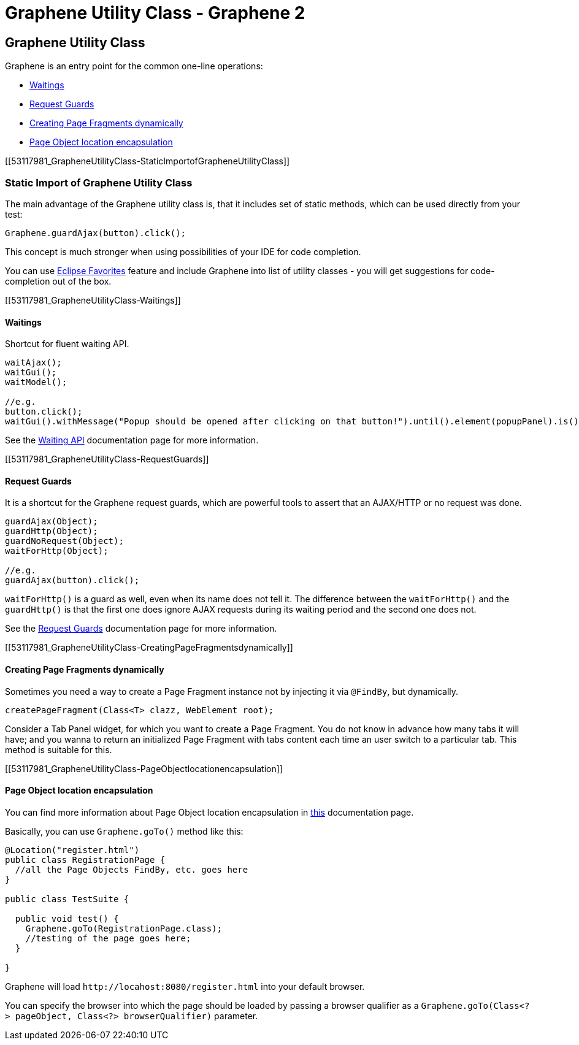 Graphene Utility Class - Graphene 2
===================================

[[graphene-utility-class]]
Graphene Utility Class
----------------------

Graphene is an entry point for the common one-line operations:

* link:Graphene_Utility_Class.html#53117981_GrapheneUtilityClass-Waitings[Waitings]
* link:Graphene_Utility_Class.html#53117981_GrapheneUtilityClass-RequestGuards[Request
Guards]
* link:Graphene_Utility_Class.html#53117981_GrapheneUtilityClass-CreatingPageFragmentsdynamically[Creating
Page Fragments dynamically]
* link:Graphene_Utility_Class.html#53117981_GrapheneUtilityClass-PageObjectlocationencapsulation[Page
Object location encapsulation]

[[53117981_GrapheneUtilityClass-StaticImportofGrapheneUtilityClass]]
[[static-import-of-graphene-utility-class]]
Static Import of Graphene Utility Class
~~~~~~~~~~~~~~~~~~~~~~~~~~~~~~~~~~~~~~~

The main advantage of the Graphene utility class is, that it includes
set of static methods, which can be used directly from your test:

[source,java]
----
Graphene.guardAjax(button).click();
----

This concept is much stronger when using possibilities of your IDE for
code completion.

You can use
http://help.eclipse.org/juno/index.jsp?topic=%2Forg.eclipse.jdt.doc.user%2Freference%2Fpreferences%2Fjava%2Feditor%2Fref-preferences-content-assist-favorites.htm[Eclipse
Favorites] feature and include Graphene into list of utility classes -
you will get suggestions for code-completion out of the box.

[[53117981_GrapheneUtilityClass-Waitings]]
[[waitings]]
Waitings
^^^^^^^^

Shortcut for fluent waiting API.

[source,java]
----
waitAjax();
waitGui();
waitModel();

//e.g.
button.click();
waitGui().withMessage("Popup should be opened after clicking on that button!").until().element(popupPanel).is().visible();
----

See the
https://docs.jboss.org/author/display/ARQGRA2/Waiting+API[Waiting API]
documentation page for more information.

[[53117981_GrapheneUtilityClass-RequestGuards]]
[[request-guards]]
Request Guards
^^^^^^^^^^^^^^

It is a shortcut for the Graphene request guards, which are powerful
tools to assert that an AJAX/HTTP or no request was done.

[source,java]
----
guardAjax(Object);
guardHttp(Object);
guardNoRequest(Object);
waitForHttp(Object);

//e.g.
guardAjax(button).click();
----

`waitForHttp()` is a guard as well, even when its name does not tell it.
The difference between the `waitForHttp()` and the `guardHttp()` is that
the first one does ignore AJAX requests during its waiting period and
the second one does not.

See the
https://docs.jboss.org/author/display/ARQGRA2/Request+Guards[Request
Guards] documentation page for more information.

[[53117981_GrapheneUtilityClass-CreatingPageFragmentsdynamically]]
[[creating-page-fragments-dynamically]]
Creating Page Fragments dynamically
^^^^^^^^^^^^^^^^^^^^^^^^^^^^^^^^^^^

Sometimes you need a way to create a Page Fragment instance not by
injecting it via `@FindBy`, but dynamically.

[source,java]
----
createPageFragment(Class<T> clazz, WebElement root);
----

Consider a Tab Panel widget, for which you want to create a Page
Fragment. You do not know in advance how many tabs it will have; and you
wanna to return an initialized Page Fragment with tabs content each time
an user switch to a particular tab. This method is suitable for this.

[[53117981_GrapheneUtilityClass-PageObjectlocationencapsulation]]
[[page-object-location-encapsulation]]
Page Object location encapsulation
^^^^^^^^^^^^^^^^^^^^^^^^^^^^^^^^^^

You can find more information about Page Object location encapsulation
in https://docs.jboss.org/author/display/ARQGRA2/Page+Objects[this]
documentation page.

Basically, you can use `Graphene.goTo()` method like this:

[source,java]
----
@Location("register.html")
public class RegistrationPage {
  //all the Page Objects FindBy, etc. goes here
}

public class TestSuite {

  public void test() {
    Graphene.goTo(RegistrationPage.class);
    //testing of the page goes here;
  }

}
----

Graphene will load `http://locahost:8080/register.html` into your
default browser.

You can specify the browser into which the page should be loaded by
passing a browser qualifier as a
`Graphene.goTo(Class<?> pageObject, Class<?> browserQualifier)`
parameter.
